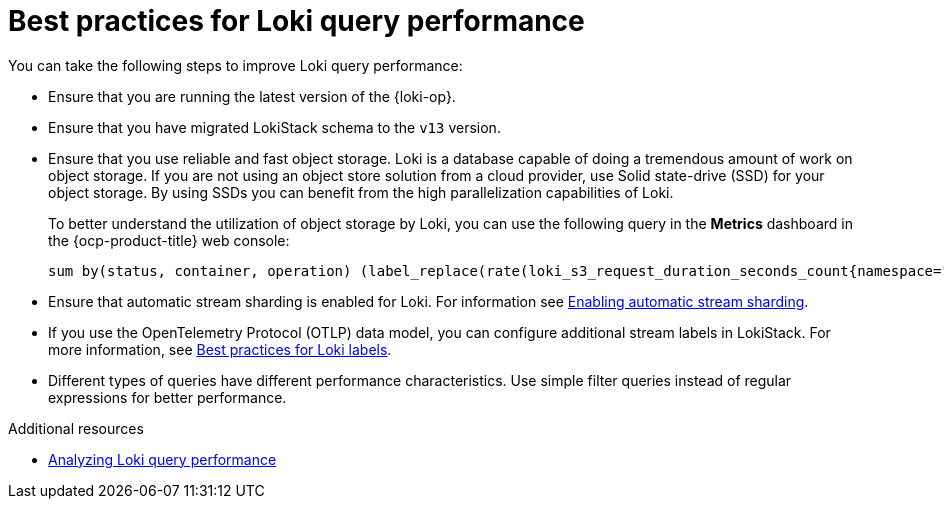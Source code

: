 // Module included in the following assemblies:
//
// * configuring/loki-query-performance-troubleshooting.adoc


:_newdoc-version: 2.18.4
:_template-generated: 2025-09-25
:_mod-docs-content-type: CONCEPT

[id="best-practices-for-loki-query-performance_{context}"]
= Best practices for Loki query performance

You can take the following steps to improve Loki query performance:

* Ensure that you are running the latest version of the {loki-op}.

* Ensure that you have migrated LokiStack schema to the `v13` version.

* Ensure that you use reliable and fast object storage. Loki is a database capable of doing a tremendous amount of work on object storage.
If you are not using an object store solution from a cloud provider, use Solid state-drive (SSD) for your object storage.
By using SSDs you can benefit from the high parallelization capabilities of Loki.
+
To better understand the utilization of object storage by Loki, you can use the following query in the *Metrics* dashboard in the {ocp-product-title} web console:
+
[source]
----
sum by(status, container, operation) (label_replace(rate(loki_s3_request_duration_seconds_count{namespace="openshift-logging"}[5m]), "status", "${1}xx", "status_code", "([0-9]).."))
----

* Ensure that automatic stream sharding is enabled for Loki. For information see link:https://docs.redhat.com/en/documentation/red_hat_openshift_logging/latest/html/configuring/configuring-the-log-store#enabling-automatic-stream-sharding_configuring-the-log-store[Enabling automatic stream sharding].

* If you use the OpenTelemetry Protocol (OTLP) data model, you can configure additional stream labels in LokiStack. For more information, see link:https://docs.redhat.com/en/documentation/red_hat_openshift_logging/latest/html/configuring/configuring-the-log-store#best-practices-for-loki-labels_loki-query-performance-troubleshooting[Best practices for Loki labels].

* Different types of queries have different performance characteristics. Use simple filter queries instead of regular expressions for better performance.

[role="_additional-resources"]
.Additional resources
* link:https://docs.redhat.com/en/documentation/red_hat_openshift_logging/latest/html/about_openshift_logging/index/analyzing-loki-query-performance_loki-query-performance-troubleshooting[Analyzing Loki query performance]
